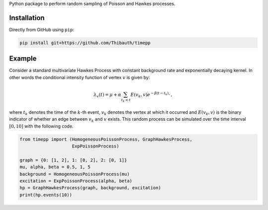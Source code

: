 Python package to perform random sampling of Poisson and Hawkes processes.

Installation
============

Directly from GitHub using ``pip``:

.. code-block:: bash

    pip install git+https://github.com/Thibauth/timepp

Example
=======

Consider a standard multivariate Hawkes Process with constant background rate
and exponentially decaying kernel. In other words the conditional intensity
function of vertex :math:`v` is given by:

.. math::

        \lambda_v(t) = \mu + \alpha\sum_{t_k < t} E(v_k, v)e^{-\beta(t-t_k)}\cdot\,,

where :math:`t_k` denotes the time of the :math:`k`-th event, 
:math:`v_k` denotes the vertex at which it occurred and :math:`E(v_k, v)`
is the binary indicator of whether an edge between :math:`v_k` and
:math:`v` exists. This random process can be simulated over the time interval
:math:`[0,10]` with the following code.

.. code-block:: python

    from timepp import (HomogeneousPoissonProcess, GraphHawkesProcess,
                        ExpPoissonProcess)

    graph = {0: [1, 2], 1: [0, 2], 2: [0, 1]}
    mu, alpha, beta = 0.5, 1, 5
    background = HomogeneousPoissonProcess(mu)
    excitation = ExpPoissonProcess(alpha, beta)
    hp = GraphHawkesProcess(graph, background, excitation)
    print(hp.events(10))
